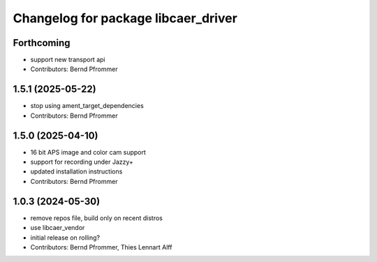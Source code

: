 ^^^^^^^^^^^^^^^^^^^^^^^^^^^^^^^^^^^^
Changelog for package libcaer_driver
^^^^^^^^^^^^^^^^^^^^^^^^^^^^^^^^^^^^

Forthcoming
-----------
* support new transport api
* Contributors: Bernd Pfrommer

1.5.1 (2025-05-22)
------------------
* stop using ament_target_dependencies
* Contributors: Bernd Pfrommer

1.5.0 (2025-04-10)
------------------
* 16 bit APS image and color cam support
* support for recording under Jazzy+
* updated installation instructions
* Contributors: Bernd Pfrommer

1.0.3 (2024-05-30)
------------------
* remove repos file, build only on recent distros
* use libcaer_vendor
* initial release on rolling?
* Contributors: Bernd Pfrommer, Thies Lennart Alff
